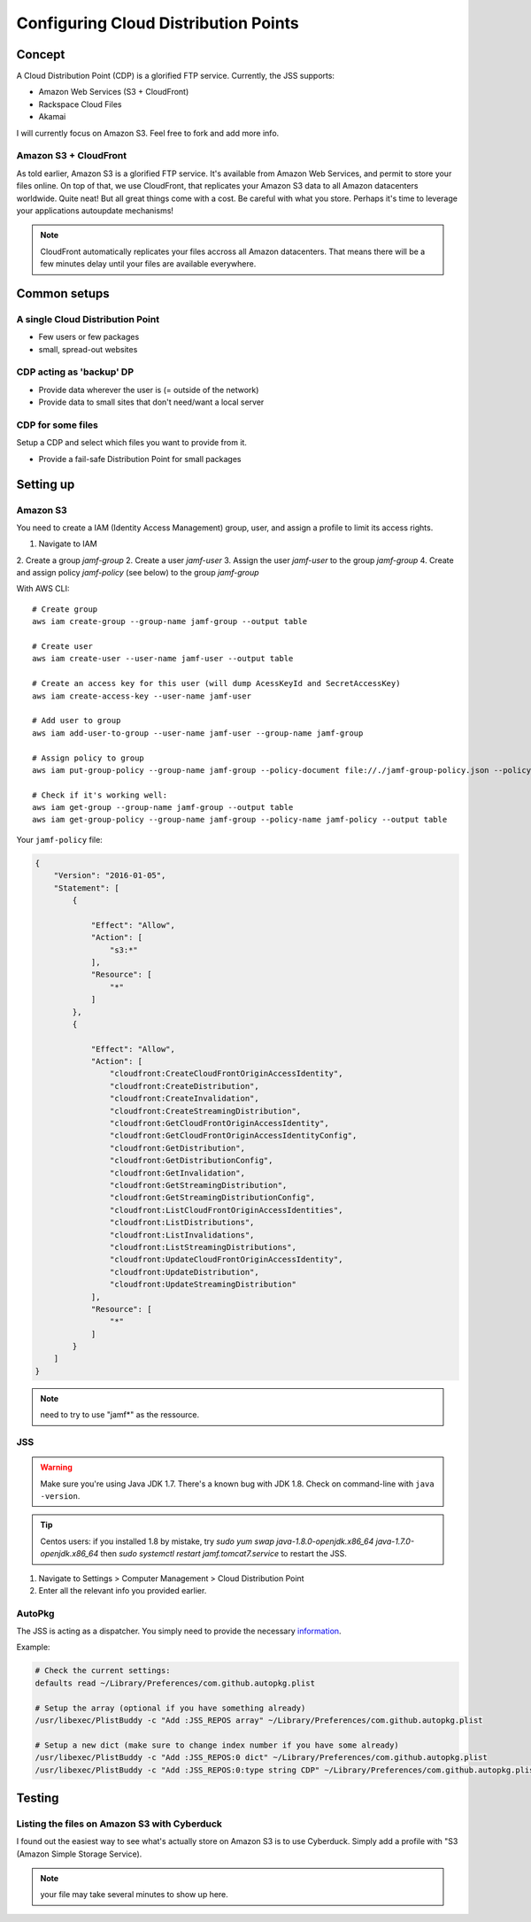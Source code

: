 Configuring Cloud Distribution Points
=====================================

Concept
-------

A Cloud Distribution Point (CDP) is a glorified FTP service. 
Currently, the JSS supports:

- Amazon Web Services (S3 + CloudFront)
- Rackspace Cloud Files
- Akamai

I will currently focus on Amazon S3. Feel free to fork and add more info.

Amazon S3 + CloudFront
^^^^^^^^^^^^^^^^^^^^^^

As told earlier, Amazon S3 is a glorified FTP service. It's available from Amazon Web Services, and permit to store your files online. On top of that, we use CloudFront, that replicates your Amazon S3 data to all Amazon datacenters worldwide. Quite neat! But all great things come with a cost. Be careful with what you store. Perhaps it's time to leverage your applications autoupdate mechanisms! 

.. note:: CloudFront automatically replicates your files accross all Amazon datacenters. That means there will be a few minutes delay until your files are available everywhere.

Common setups
-------------

A single Cloud Distribution Point
^^^^^^^^^^^^^^^^^^^^^^^^^^^^^^^^^

- Few users or few packages
- small, spread-out websites

CDP acting as 'backup' DP
^^^^^^^^^^^^^^^^^^^^^^^^^

- Provide data wherever the user is (= outside of the network)
- Provide data to small sites that don't need/want a local server

CDP for some files
^^^^^^^^^^^^^^^^^^

Setup a CDP and select which files you want to provide from it.

- Provide a fail-safe Distribution Point for small packages

Setting up
----------

Amazon S3
^^^^^^^^^

You need to create a IAM (Identity Access Management) group, user, and assign a profile to limit its access rights.

1. Navigate to IAM
2. Create a group `jamf-group`
2. Create a user `jamf-user`
3. Assign the user `jamf-user` to the group `jamf-group`
4. Create and assign policy `jamf-policy` (see below) to the group `jamf-group`

With AWS CLI::

    # Create group
    aws iam create-group --group-name jamf-group --output table
    
    # Create user
    aws iam create-user --user-name jamf-user --output table
    
    # Create an access key for this user (will dump AcessKeyId and SecretAccessKey)
    aws iam create-access-key --user-name jamf-user
    
    # Add user to group 
    aws iam add-user-to-group --user-name jamf-user --group-name jamf-group
    
    # Assign policy to group
    aws iam put-group-policy --group-name jamf-group --policy-document file://./jamf-group-policy.json --policy-name jamf-policy
    
    # Check if it's working well:
    aws iam get-group --group-name jamf-group --output table
    aws iam get-group-policy --group-name jamf-group --policy-name jamf-policy --output table


Your ``jamf-policy`` file:

.. code-block:: json

    {
        "Version": "2016-01-05",
        "Statement": [
            {
                
                "Effect": "Allow",
                "Action": [
                    "s3:*"
                ],
                "Resource": [
                    "*"
                ]
            },
            {
                
                "Effect": "Allow",
                "Action": [
                    "cloudfront:CreateCloudFrontOriginAccessIdentity",
                    "cloudfront:CreateDistribution",
                    "cloudfront:CreateInvalidation",
                    "cloudfront:CreateStreamingDistribution",
                    "cloudfront:GetCloudFrontOriginAccessIdentity",
                    "cloudfront:GetCloudFrontOriginAccessIdentityConfig",
                    "cloudfront:GetDistribution",
                    "cloudfront:GetDistributionConfig",
                    "cloudfront:GetInvalidation",
                    "cloudfront:GetStreamingDistribution",
                    "cloudfront:GetStreamingDistributionConfig",
                    "cloudfront:ListCloudFrontOriginAccessIdentities",
                    "cloudfront:ListDistributions",
                    "cloudfront:ListInvalidations",
                    "cloudfront:ListStreamingDistributions",
                    "cloudfront:UpdateCloudFrontOriginAccessIdentity",
                    "cloudfront:UpdateDistribution",
                    "cloudfront:UpdateStreamingDistribution"
                ],
                "Resource": [
                    "*"
                ]
            }
        ]
    }


.. note:: need to try to use "jamf*" as the ressource.

JSS
^^^^
.. warning:: Make sure you're using Java JDK 1.7. There's a known bug with JDK 1.8. Check on command-line with ``java -version``.

.. code-block:: sh
    $ java -version
    java version "1.7.0_91"
    OpenJDK Runtime Environment (rhel-2.6.2.3.el7-x86_64 u91-b00)
    OpenJDK 64-Bit Server VM (build 24.91-b01, mixed mode)

.. tip:: Centos users: if you installed 1.8 by mistake, try `sudo yum swap java-1.8.0-openjdk.x86_64 java-1.7.0-openjdk.x86_64` then `sudo systemctl restart jamf.tomcat7.service` to restart the JSS. 

1. Navigate to Settings > Computer Management > Cloud Distribution Point
2. Enter all the relevant info you provided earlier.

.. image:: img/jss-cdp.png

AutoPkg
^^^^^^^^

The JSS is acting as a dispatcher. You simply need to provide the necessary `information <https://github.com/sheagcraig/JSSImporter#cdp-and-jds-cloud-distribution-point-and-jamf-distribution-servers>`_.

Example:
 
.. code-block:: bash

    # Check the current settings:
    defaults read ~/Library/Preferences/com.github.autopkg.plist
    
    # Setup the array (optional if you have something already)
    /usr/libexec/PlistBuddy -c "Add :JSS_REPOS array" ~/Library/Preferences/com.github.autopkg.plist
    
    # Setup a new dict (make sure to change index number if you have some already)
    /usr/libexec/PlistBuddy -c "Add :JSS_REPOS:0 dict" ~/Library/Preferences/com.github.autopkg.plist
    /usr/libexec/PlistBuddy -c "Add :JSS_REPOS:0:type string CDP" ~/Library/Preferences/com.github.autopkg.plist


Testing
-------

Listing the files on Amazon S3 with Cyberduck
^^^^^^^^^^^^^^^^^^^^^^^^^^^^^^^^^^^^^^^^^^^^^

I found out the easiest way to see what's actually store on Amazon S3 is to use Cyberduck. Simply add a profile with "S3 (Amazon Simple Storage Service).

.. note:: your file may take several minutes to show up here.

.. image:: img/cyberduck-s3-add.png
.. image:: img/cyberduck-s3.png
